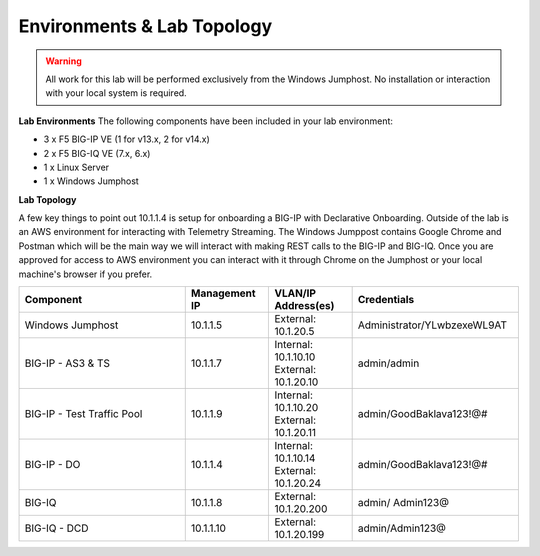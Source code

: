 Environments & Lab Topology 
===========================

.. WARNING::
   All work for this lab will be performed exclusively from the Windows Jumphost. No installation or interaction with your local system is required.


**Lab Environments**
The following components have been included in your lab environment:

- 3 x F5 BIG-IP VE (1 for v13.x, 2 for v14.x)
- 2 x F5 BIG-IQ VE (7.x, 6.x)
- 1 x Linux Server
- 1 x Windows Jumphost


**Lab Topology**

.. image:: /_static/network_map.png

A few key things to point out 10.1.1.4 is setup for onboarding a BIG-IP with Declarative Onboarding. 
Outside of the lab is an AWS environment for interacting with Telemetry Streaming. 
The Windows Jumppost contains Google Chrome and Postman which will be the main way we will interact with making REST calls to the BIG-IP and BIG-IQ. 
Once you are approved for access to AWS environment you can interact with it through Chrome on the Jumphost or your local machine's browser if you prefer.

.. list-table::
    :widths: 20 10 10 20
    :header-rows: 1

    * - **Component**
      - **Management IP**
      - **VLAN/IP Address(es)**
      - **Credentials**
    * - Windows Jumphost
      - 10.1.1.5
      - External: 10.1.20.5
      - Administrator/YLwbzexeWL9AT
    * - BIG-IP - AS3 & TS
      - 10.1.1.7
      - Internal: 10.1.10.10
        External: 10.1.20.10
      - admin/admin
    * - BIG-IP - Test Traffic Pool
      - 10.1.1.9
      - Internal: 10.1.10.20
        External: 10.1.20.11
      - admin/GoodBaklava123!@#
    * - BIG-IP - DO
      - 10.1.1.4
      - Internal: 10.1.10.14
        External: 10.1.20.24
      - admin/GoodBaklava123!@#
    * - BIG-IQ 
      - 10.1.1.8
      - External: 10.1.20.200
      - admin/ Admin123@
    * - BIG-IQ - DCD
      - 10.1.1.10
      - External: 10.1.20.199
      - admin/Admin123@


